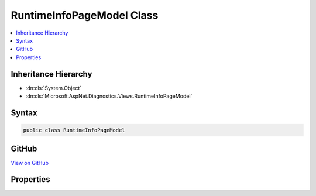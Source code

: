 

RuntimeInfoPageModel Class
==========================



.. contents:: 
   :local:







Inheritance Hierarchy
---------------------


* :dn:cls:`System.Object`
* :dn:cls:`Microsoft.AspNet.Diagnostics.Views.RuntimeInfoPageModel`








Syntax
------

.. code-block:: csharp

   public class RuntimeInfoPageModel





GitHub
------

`View on GitHub <https://github.com/aspnet/apidocs/blob/master/aspnet/diagnostics/src/Microsoft.AspNet.Diagnostics/RuntimeInfo/Views/RuntimeInfoPageModel.cs>`_





.. dn:class:: Microsoft.AspNet.Diagnostics.Views.RuntimeInfoPageModel

Properties
----------

.. dn:class:: Microsoft.AspNet.Diagnostics.Views.RuntimeInfoPageModel
    :noindex:
    :hidden:

    
    .. dn:property:: Microsoft.AspNet.Diagnostics.Views.RuntimeInfoPageModel.OperatingSystem
    
        
        :rtype: System.String
    
        
        .. code-block:: csharp
    
           public string OperatingSystem { get; }
    
    .. dn:property:: Microsoft.AspNet.Diagnostics.Views.RuntimeInfoPageModel.References
    
        
        :rtype: System.Collections.Generic.IEnumerable{Microsoft.Extensions.PlatformAbstractions.Library}
    
        
        .. code-block:: csharp
    
           public IEnumerable<Library> References { get; }
    
    .. dn:property:: Microsoft.AspNet.Diagnostics.Views.RuntimeInfoPageModel.RuntimeArchitecture
    
        
        :rtype: System.String
    
        
        .. code-block:: csharp
    
           public string RuntimeArchitecture { get; }
    
    .. dn:property:: Microsoft.AspNet.Diagnostics.Views.RuntimeInfoPageModel.RuntimeType
    
        
        :rtype: System.String
    
        
        .. code-block:: csharp
    
           public string RuntimeType { get; }
    
    .. dn:property:: Microsoft.AspNet.Diagnostics.Views.RuntimeInfoPageModel.Version
    
        
        :rtype: System.String
    
        
        .. code-block:: csharp
    
           public string Version { get; }
    

